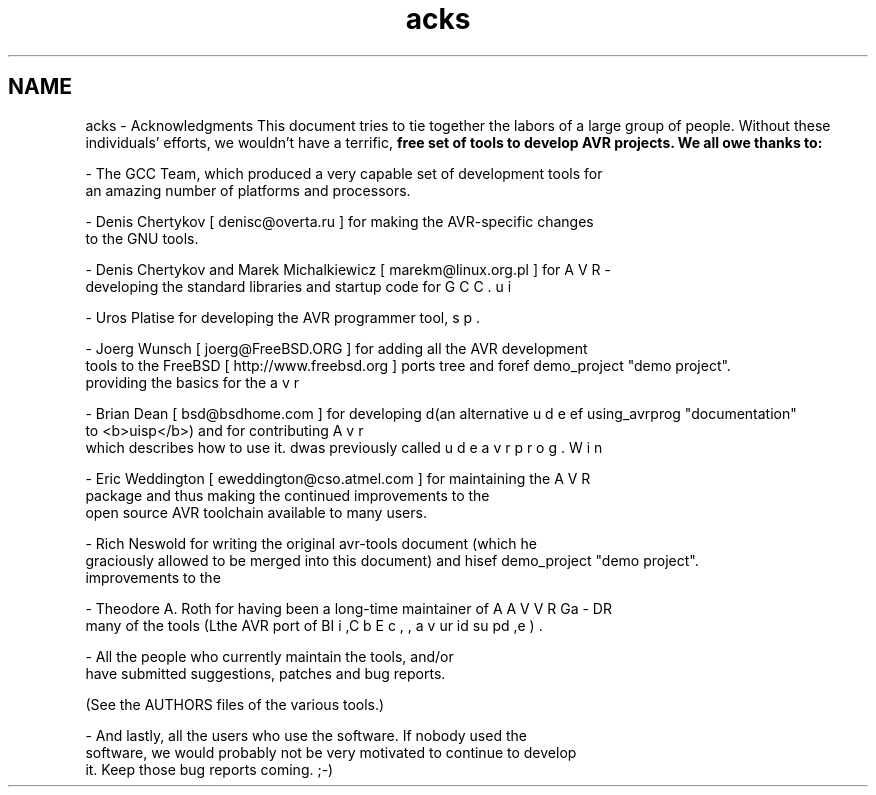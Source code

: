 .TH "acks" 3 "Tue Aug 12 2014" "Version 1.8.1" "avr-libc" \" -*- nroff -*-
.ad l
.nh
.SH NAME
acks \- Acknowledgments 
This document tries to tie together the labors of a large group of people\&. Without these individuals' efforts, we wouldn't have a terrific, \fI\fBfree\fP\fP set of tools to develop AVR projects\&. We all owe thanks to: 
.PP
.nf
- The GCC Team, which produced a very capable set of development tools for
an amazing number of platforms and processors.

- Denis Chertykov [ denisc@overta.ru ] for making the AVR-specific changes
to the GNU tools.

- Denis Chertykov and Marek Michalkiewicz [ marekm@linux.org.pl ] for
developing the standard libraries and startup code for \b AVR-GCC.

- Uros Platise for developing the AVR programmer tool, \b uisp.

- Joerg Wunsch [ joerg@FreeBSD.ORG ] for adding all the AVR development
tools to the FreeBSD [ http://www.freebsd.org ] ports tree and for
providing the basics for the \ref demo_project "demo project".

- Brian Dean [ bsd@bsdhome.com ] for developing \b avrdude (an alternative
to <b>uisp</b>) and for contributing \ref using_avrprog "documentation"
which describes how to use it. \b Avrdude was previously called 
\b avrprog.

- Eric Weddington [ eweddington@cso.atmel.com ] for maintaining the \b WinAVR
package and thus making the continued improvements to the
open source AVR toolchain available to many users.

- Rich Neswold for writing the original avr-tools document (which he
graciously allowed to be merged into this document) and his
improvements to the \ref demo_project "demo project".

- Theodore A. Roth for having been a long-time maintainer of
many of the tools (\b AVR-Libc, the AVR port of \b GDB, \b AVaRICE,
\b uisp, \b avrdude).

- All the people who currently maintain the tools, and/or
have submitted suggestions, patches and bug reports.

.fi
.PP
 (See the AUTHORS files of the various tools\&.) 
.PP
.nf
- And lastly, all the users who use the software. If nobody used the
software, we would probably not be very motivated to continue to develop
it. Keep those bug reports coming. ;-)
.fi
.PP
 
